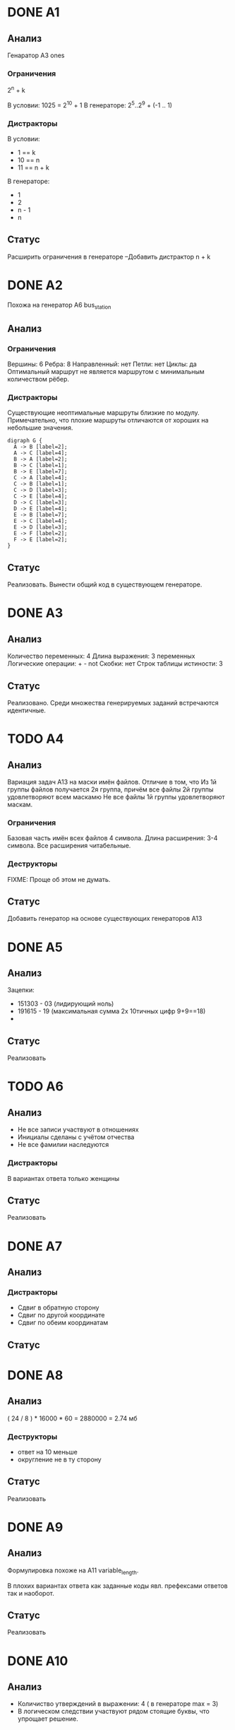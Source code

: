 * DONE A1

** Анализ

Генаратор A3 ones

*** Ограничения

2^n + k

В условии: 1025 = 2^10 + 1
В генераторе: 2^5..2^9 + (-1 .. 1)
*** Дистракторы

В условии:
+ 1 == k
+ 10 == n
+ 11 == n + k
 
В генераторе:
+ 1
+ 2
+ n - 1
+ n

** Статус

Расширить ограничения в генераторе
--Добавить дистрактор n + k

* DONE A2

Похожа на генератор A6 bus_station

** Анализ

*** Ограничения
Вершины: 6
Ребра: 8
Направленный: нет
Петли: нет
Циклы: да
Оптимальный маршрут не является маршрутом с минимальным количеством рёбер.

*** Дистракторы
Существующие неоптимальные маршруты близкие по модулу.
Примечательно, что плохие маршруты отличаются от хороших на небольшие значения.

#+begin_src 
digraph G { 
  A -> B [label=2];
  A -> C [label=4];
  B -> A [label=2];
  B -> C [label=1];
  B -> E [label=7];
  C -> A [label=4];
  C -> B [label=1];
  C -> D [label=3];
  C -> E [label=4];
  D -> C [label=3];
  D -> E [label=4];
  E -> B [label=7];
  E -> C [label=4];
  E -> D [label=3];
  E -> F [label=2];
  F -> E [label=2];
}
#+end_src

** Статус

Реализовать. Вынести общий код в существующем генераторе.

* DONE А3

** Анализ

Количество переменных: 4
Длина выражения: 3 переменных
Логические операции: + - not
Скобки: нет
Строк таблицы истиности: 3

** Статус

Реализовано. Среди множества генерируемых заданий встречаются идентичные.
   
* TODO А4

** Анализ

Вариация задач А13 на маски имён файлов. Отличие в том, что Из 1й
группы файлов получается 2я группа, причём все файлы 2й группы
удовлетворяют всем маскамю Не все файлы 1й группы удовлетворяют маскам.

*** Ограничения
Базовая часть имён всех файлов 4 символа.
Длина расширения: 3-4 символа.
Все расширения читабельные.
    
*** Деструкторы
FIXME:
Проще об этом не думать.
   
** Статус

Добавить генератор на основе существующих генераторов А13
   
* DONE А5

** Анализ

Зацепки:
+ 151303 - 03 (лидирующий ноль)
+ 191615 - 19 (максимальная сумма 2х 10тичных цифр 9+9==18)
+ 
   
** Статус

Реализовать

* TODO А6

** Анализ

+ Не все записи участвуют в отношениях
+ Инициалы сделаны с учётом отчества
+ Не все фамилии наследуются

*** Дистракторы
В вариантах ответа только женщины
   
** Статус

Реализовать

* DONE А7

** Анализ

*** Дистракторы
+ Сдвиг в обратную сторону
+ Сдвиг по другой координате
+ Сдвиг по обеим координатам

** Статус

* DONE А8

** Анализ

( 24 / 8 ) * 16000 * 60 = 2880000 = 2.74 мб

*** Деструкторы
+ ответ на 10 меньше
+ округление не в ту сторону
  
** Статус

Реализовать

* DONE А9

** Анализ

Формулировка похоже на А11 variable_length.

В плохих вариантах ответа как заданные коды явл. префексами ответов
так и наоборот.

** Статус

Реализовать

* DONE А10

** Анализ

+ Количиство утверждений в выражении: 4 ( в генераторе max = 3)
+ В логическом следствии участвуют рядом стоящие буквы, что упрощает
  решение.

*** Ответы
+ Левая и правая скобки объединены логическим И в ответах встречаются
  все 4 возможные комбинации истиности\ложности условий в скобках

** Статус

Уже реализовано.
Может быть
+ добавить конкретный шаблон для такого задания.
+ расширить кол-во утверждений до 4х

* DONE А11

** Анализ

Вариация A2 car_numbers.
Переделать легенду.
Дополнительная сложность: буквы в нижнем и верхнем регистре.

*** Решение

10 + 12*2 = 34 (могли забыть *2)
32 < 34 < 64 => 6 бит/символ
6 * 11 = 66 бит/пароль
ceil(66/8) = 9 байт/пароль
9*60 = 540 байт/60паролей

*** Деструкторы

+ 660 - если считать целое число байтов/символ 
С остальными вариантами ответа непонятно.
Предлагаю
+ 32 < 34 < 66 => 5 или 10 + 12 = 22
+ floor вместо ceil

** Статус

Доработать существующий генератор
   
* DONE А12  

** Анализ

Похоже на задачи А6

Параметры:
+ Размер массива
+ Инициализация массива: цикл вперёд или назад, заполнения вперёд или назад
+ Параметры 2го цикла, цикл вперёд или назад

*** Дистракторы

+ элементы массива в обратном порядке    
+ копирывание элементом (слева направо/справа налево) вместо обмена
    
** Статус

Реализовать
   
* TODO А13

** Анализ

Добавить условие "Если РОБОТ начнёт движение в сторону находящейся
рядом с ним стены, то он разрушится и программа прервётся."

** Статус

Доработать
   
* DONE B1

** Анализ

Похоже на А1.

** Статус

Реализовать.
   
* DONE B2

** Анализ

** Статус

Реализовано.
Подправить легенду.   

* TODO B3

** Анализ

Алгоритм производит деление положительного числа на положительный
делитель (либо отрицительного?) с округлением вверх   

Параметры:
+ Начальные значения?
+ Делимое (отрицательное?) (не должно быть кратно делителю)
+ Инкримент k (удвоенный, утроенный ответ) ?

** Статус

Реализовать

* DONE B4

** Анализ

Параметры:
+ Мощность алфавита
+ Длина слова
+ Отступ от последнего слова
   
** Статус

Реализовать

* DONE B5

** Анализ

Значения всех ячеек второй строки, кроме одной вычисляются на основе
известных значений, что упрощает задачу. В них используется линейные
комбинации известных 3х ячеек (в 3х возможных вариация переменных).

Параметры:
+ Значения в известных ячейках
+ Коэффициенты в 

** Статус

* DONE В6

** Анализ

Похоже на A5 arith

Добавлено дополнительное условие

** Статус

Реализовать.
   
* TODO B7

** Анализ

Параметры:
+ наибольшее / ниименьшее число
+ L (1 .. )
+ M (1 .. 9)
   
** Статус

Реализовать.
Добавить функции в EGE/Prog.pm
   
* DONE B8

** Анализ

Похоже на задания B3

N < 10 => кол-во цифр больше. Рассмотреть N > 10.

Праметры:
+ Число
+ Последняя цифра
+ Кол-во цифр

** Статус

Реализовать   
   
* TODO B9

** Анализ

Граф без циклов => рёбра только на нижние слои. Промежуточных
слоёв - 3. Слоях 3 - 1 вершина. Граф планарный.
   
** Статус

Реализовать. Лучше обдумать свойства графа.
   
* TODO B10

** Анализ

Параметры:
+ Пропускная способность быстрого канала
+ -"- слабого канала
+ Размер буфера
+ Размер передаваемых данных
   
** Статус

Реализовать. Недоделанная версия в ветке 2012-b10
   
* DONE B11

** Анализ

Сложность в том, чтобы выполнить побитовую конъюнкчию 252 и 232.
Оба числа не являются степенью 2ки.
   
Деструкторы:
+ 0 | 3 == 3 (перепутали & и |)
+ 255 - все 1цы (перепутали & и |)
+ 232 | 255 = 252 (перепутали & и |, или просто взяли конечное число)
+ 244 - ???
 
** Статус

Реализовать
   
* DONE B12
  
** Анализ

Числа кратные 10 для простоты счёта.
   
** Статус

Реализовать
   
* DONE B13

** Анализ

Особенности:
Операции: сложение и вычитание => порядок применения операций не
важен. Результат зависит только от количества применений 1й или 2й
операции.
   
** Статус

Реализовать
   
* TODO B14

** Анализ

Поиск минимума квадратичной функции. Минимум находится на отрезке.

Праметры:
+ Длина отрезка
+ Вид функции.
+ Поиск минимума/максимума

** Статус

Реализовать.
Реализовать функции для EGE::Prog
   
* DONE B15

** Анализ

Параметры:
+ Кол-во переменных
+ Зациклинность связей (тогда важно чётное/нечетное кол-во переменных)

** Статус

Реализовать
